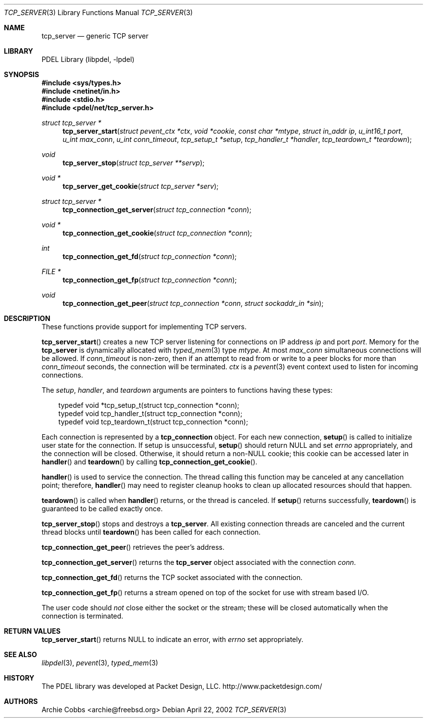 .\" @COPYRIGHT@
.\"
.\" Author: Archie Cobbs <archie@freebsd.org>
.\"
.\" $Id: tcp_server.3 901 2004-06-02 17:24:39Z archie $
.\"
.Dd April 22, 2002
.Dt TCP_SERVER 3
.Os
.Sh NAME
.Nm tcp_server
.Nd generic TCP server
.Sh LIBRARY
PDEL Library (libpdel, \-lpdel)
.Sh SYNOPSIS
.In sys/types.h
.In netinet/in.h
.In stdio.h
.In pdel/net/tcp_server.h
.Ft "struct tcp_server *"
.Fn tcp_server_start "struct pevent_ctx *ctx" "void *cookie" "const char *mtype" "struct in_addr ip" "u_int16_t port" "u_int max_conn" "u_int conn_timeout" "tcp_setup_t *setup" "tcp_handler_t *handler" "tcp_teardown_t *teardown"
.Ft "void"
.Fn tcp_server_stop "struct tcp_server **servp"
.Ft "void *"
.Fn tcp_server_get_cookie "struct tcp_server *serv"
.Ft "struct tcp_server *"
.Fn tcp_connection_get_server "struct tcp_connection *conn"
.Ft "void *"
.Fn tcp_connection_get_cookie "struct tcp_connection *conn"
.Ft "int"
.Fn tcp_connection_get_fd "struct tcp_connection *conn"
.Ft "FILE *"
.Fn tcp_connection_get_fp "struct tcp_connection *conn"
.Ft "void"
.Fn tcp_connection_get_peer "struct tcp_connection *conn" "struct sockaddr_in *sin"
.Sh DESCRIPTION
These functions provide support for implementing TCP servers.
.Pp
.Fn tcp_server_start
creates a new TCP server listening for connections on IP address
.Fa ip
and port
.Fa port .
Memory for the
.Nm tcp_server
is dynamically allocated with
.Xr typed_mem 3
type
.Fa mtype .
At most
.Fa max_conn
simultaneous connections will be allowed.
If
.Fa conn_timeout
is non-zero, then if an attempt to read from or write to a peer blocks
for more than
.Fa conn_timeout
seconds, the connection will be terminated.
.Fa ctx
is a
.Xr pevent 3
event context used to listen for incoming connections.
.Pp
The
.Fa setup ,
.Fa handler ,
and
.Fa teardown
arguments are pointers to functions having these types:
.Pp
.Bd -literal -compact -offset 3n
typedef void *tcp_setup_t(struct tcp_connection *conn);
typedef void tcp_handler_t(struct tcp_connection *conn);
typedef void tcp_teardown_t(struct tcp_connection *conn);
.Ed
.Pp
Each connection is represented by a
.Nm tcp_connection
object.
For each new connection,
.Fn setup
is called to initialize user state for the connection.
If setup is unsuccessful,
.Fn setup
should return
.Dv NULL
and set
.Va errno
appropriately, and the connection will be closed.
Otherwise, it should return a non-NULL cookie; this cookie can be
accessed later in
.Fn handler
and
.Fn teardown
by calling 
.Fn tcp_connection_get_cookie .
.Pp
.Fn handler
is used to service the connection.
The thread calling this function may be canceled at any cancellation point;
therefore,
.Fn handler
may need to register cleanup hooks to clean up allocated resources should
that happen.
.Pp
.Fn teardown
is called when
.Fn handler
returns, or the thread is canceled.
If
.Fn setup
returns successfully, 
.Fn teardown
is guaranteed to be called exactly once.
.Pp
.Fn tcp_server_stop
stops and destroys a
.Nm tcp_server .
All existing connection threads are canceled and the current thread
blocks until
.Fn teardown
has been called for each connection.
.Pp
.Fn tcp_connection_get_peer
retrieves the peer's address.
.Pp
.Fn tcp_connection_get_server
returns the
.Nm tcp_server
object associated with the connection
.Fa conn .
.Pp
.Fn tcp_connection_get_fd
returns the TCP socket associated with the connection.
.Pp
.Fn tcp_connection_get_fp
returns a stream opened on top of the socket for use with stream based I/O.
.Pp
The user code should
.Em not
close either the socket or the stream; these will be closed automatically
when the connection is terminated.
.Sh RETURN VALUES
.Fn tcp_server_start
returns
.Dv NULL
to indicate an error, with
.Va errno
set appropriately.
.Sh SEE ALSO
.Xr libpdel 3 ,
.Xr pevent 3 ,
.Xr typed_mem 3
.Sh HISTORY
The PDEL library was developed at Packet Design, LLC.
.Dv "http://www.packetdesign.com/"
.Sh AUTHORS
.An Archie Cobbs Aq archie@freebsd.org
